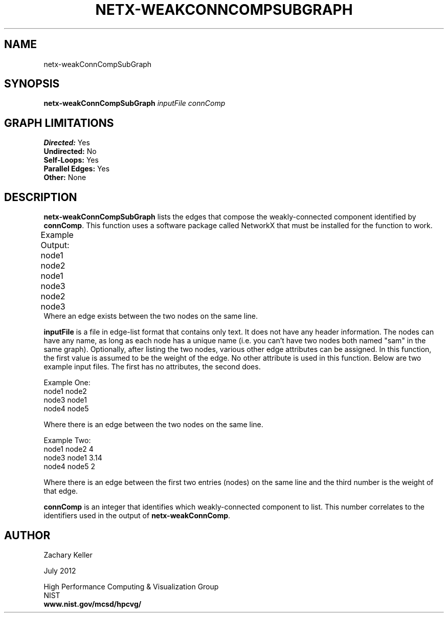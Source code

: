 .TH NETX-WEAKCONNCOMPSUBGRAPH 1 "23 July 2012"

.SH NAME

netx-weakConnCompSubGraph


.SH SYNOPSIS

.B netx-weakConnCompSubGraph
.I  inputFile
.I connComp

.SH GRAPH LIMITATIONS
\fBDirected:\fR Yes
.br
\fBUndirected:\fR No
.br
\fBSelf-Loops:\fR Yes
.br
\fBParallel Edges:\fR Yes
.br
\fBOther:\fR None
.br .br
.PP
.SH DESCRIPTION

\fBnetx-weakConnCompSubGraph\fR lists the edges that compose the weakly-connected component identified by \fBconnComp\fR. This function uses a software package called NetworkX that must be installed for the function to work.
.br .P
.br .P
.PP
Example Output:					
.br .P						
node1 node2						
.br
node1 node3							
.br
node2 node3								
.br .P
Where an edge exists between the two nodes on the same line.
.br .P
.br .P
.PP
\fBinputFile\fR is a file in edge-list format that contains only text. It does not have any header information. The nodes can have any name, as long as each node has a unique name (i.e. you can't have two nodes both named "sam" in the same graph). Optionally, after listing the two nodes, various other edge attributes can be assigned. In this function, the first value is assumed to be the weight of the edge. No other attribute is used in this function. Below are two example input files. The first has no attributes, the second does.
.br .P
.PP
Example One:
.br .P
node1 node2 
.br .P
node3 node1
.br .P
node4 node5
.br .P
.br .P
.PP
Where there is an edge between the two nodes on the same line.
.br .P
.br .P
.PP
Example Two:
.br .P
node1 node2 4
.br .P
node3 node1 3.14
.br .P
node4 node5 2
.br .P
.br .P
.PP
Where there is an edge between the first two entries (nodes) on the same line and the third number is the weight of that edge.
.br .P
.br .P
.PP
\fBconnComp\fR is an integer that identifies which weakly-connected component to list. This number correlates to the identifiers used in the output of \fBnetx-weakConnComp\fR.
.br .P
.br .P
.PP
.SH AUTHOR

Zachary Keller

.PP
July 2012

.PP 
High Performance Computing & Visualization Group
.br
NIST
.br
.B www.nist.gov/mcsd/hpcvg/
